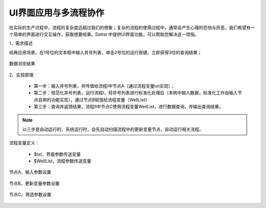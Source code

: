 ﻿
UI界面应用与多流程协作
====================================

在实际的生产过程中，流程的复杂度远超过我们的想象；复杂的流程的使用过程中，通常会产生心理的恐怕与厌恶，我们希望有一个简单的界面进行交互操作，获取想要结果。Datist 中提供UI界面功能，可以帮助您解决这一烦恼。

1、需求描述

经典应用场景，在1号位的文本框中输入井号列表，单击2号位的运行按键，立即获得3位的查询结果；

.. figure:: images/UI1.png
     :align: center
     :figwidth: 90% 
     :name: plate 	
	 
数据浏览结果

.. figure:: images/UI2.png
     :align: center
     :figwidth: 90% 
     :name: plate 	

2、实现原理

   * 第一步：输入井号列表，并传值给流程Ⅰ中节点A（通过流程变量txt实现）；
   * 第二步：规范化井号列表，运行流程Ⅰ，将井号列表进行标准化处理后（本例中输入数据，标准化工作由输入节点自带的功能实现），通过节点B赋值给流程变量（WellList）
   * 第三步：查询并返馈结果，流程Ⅱ中节点C使用流程变量WellList，进行数据查询，并输出查询结果。

.. figure:: images/UI3.png
     :align: center
     :figwidth: 90% 
     :name: plate 	

.. note::
   以三步是自动运行的，系统运行时，会先自动扫描流程中的更新变量节点，自动运行相关流程。

	 
流程变量定义：

   * $txt，界面参数传送变量
   * $WellList，流程参数传送变量

.. figure:: images/UI4.png
     :align: center
     :figwidth: 90% 
     :name: plate 	


节点A，输入参数设置

.. figure:: images/UI5.png
     :align: center
     :figwidth: 80% 
     :name: plate 	


节点B，更新变量参数设置

.. figure:: images/UI6.png
     :align: center
     :figwidth: 80% 
     :name: plate 	


节点C，筛选参数设置

.. figure:: images/UI7.png
     :align: center
     :figwidth: 80% 
     :name: plate 	
